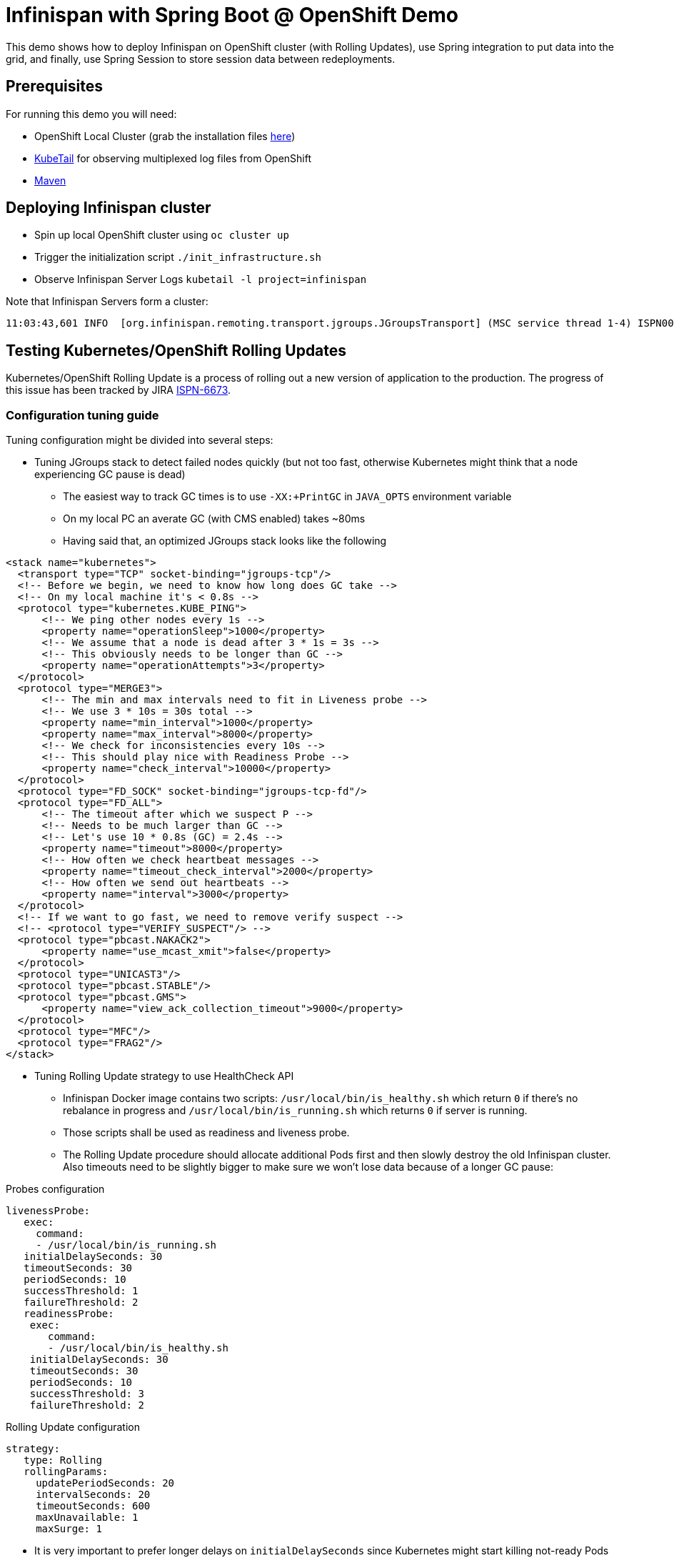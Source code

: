 = Infinispan with Spring Boot @ OpenShift Demo

This demo shows how to deploy Infinispan on OpenShift cluster (with Rolling Updates), use Spring integration to put data into the grid, and finally, use Spring Session to store session data between redeployments.

== Prerequisites

For running this demo you will need:

* OpenShift Local Cluster (grab the installation files https://github.com/openshift/origin/releases[here])
* https://github.com/johanhaleby/kubetail.git[KubeTail] for observing multiplexed log files from OpenShift
* https://maven.apache.org/[Maven]

== Deploying Infinispan cluster

* Spin up local OpenShift cluster using `oc cluster up`
* Trigger the initialization script `./init_infrastructure.sh`
* Observe Infinispan Server Logs `kubetail -l project=infinispan`

Note that Infinispan Servers form a cluster:

```
11:03:43,601 INFO  [org.infinispan.remoting.transport.jgroups.JGroupsTransport] (MSC service thread 1-4) ISPN000094: Received new cluster view for channel clustered: [transactions-repository-1-lbg16|3] (4) [transactions-repository-1-lbg16, transactions-repository-1-j080w, transactions-repository-1-qcw6m, transactions-repository-2-7h02b]
```

== Testing Kubernetes/OpenShift Rolling Updates

Kubernetes/OpenShift Rolling Update is a process of rolling out a new version of application to the production. The progress of this issue has been tracked by JIRA https://issues.jboss.org/browse/ISPN-6673[ISPN-6673].

=== Configuration tuning guide

Tuning configuration might be divided into several steps:

* Tuning JGroups stack to detect failed nodes quickly (but not too fast, otherwise Kubernetes might think that a node experiencing GC pause is dead)
** The easiest way to track GC times is to use `-XX:+PrintGC` in `JAVA_OPTS` environment variable
** On my local PC an averate GC (with CMS enabled) takes ~80ms
** Having said that, an optimized JGroups stack looks like the following

```
<stack name="kubernetes">
  <transport type="TCP" socket-binding="jgroups-tcp"/>
  <!-- Before we begin, we need to know how long does GC take -->
  <!-- On my local machine it's < 0.8s -->
  <protocol type="kubernetes.KUBE_PING">
      <!-- We ping other nodes every 1s -->
      <property name="operationSleep">1000</property>
      <!-- We assume that a node is dead after 3 * 1s = 3s -->
      <!-- This obviously needs to be longer than GC -->
      <property name="operationAttempts">3</property>
  </protocol>
  <protocol type="MERGE3">
      <!-- The min and max intervals need to fit in Liveness probe -->
      <!-- We use 3 * 10s = 30s total -->
      <property name="min_interval">1000</property>
      <property name="max_interval">8000</property>
      <!-- We check for inconsistencies every 10s -->
      <!-- This should play nice with Readiness Probe -->
      <property name="check_interval">10000</property>
  </protocol>
  <protocol type="FD_SOCK" socket-binding="jgroups-tcp-fd"/>
  <protocol type="FD_ALL">
      <!-- The timeout after which we suspect P -->
      <!-- Needs to be much larger than GC -->
      <!-- Let's use 10 * 0.8s (GC) = 2.4s -->
      <property name="timeout">8000</property>
      <!-- How often we check heartbeat messages -->
      <property name="timeout_check_interval">2000</property>
      <!-- How often we send out heartbeats -->
      <property name="interval">3000</property>
  </protocol>
  <!-- If we want to go fast, we need to remove verify suspect -->
  <!-- <protocol type="VERIFY_SUSPECT"/> -->
  <protocol type="pbcast.NAKACK2">
      <property name="use_mcast_xmit">false</property>
  </protocol>
  <protocol type="UNICAST3"/>
  <protocol type="pbcast.STABLE"/>
  <protocol type="pbcast.GMS">
      <property name="view_ack_collection_timeout">9000</property>
  </protocol>
  <protocol type="MFC"/>
  <protocol type="FRAG2"/>
</stack>
```

* Tuning Rolling Update strategy to use HealthCheck API
** Infinispan Docker image contains two scripts: `/usr/local/bin/is_healthy.sh` which return `0` if there's no rebalance in progress and `/usr/local/bin/is_running.sh` which returns `0` if server is running.
** Those scripts shall be used as readiness and liveness probe.
** The Rolling Update procedure should allocate additional Pods first and then slowly destroy the old Infinispan cluster. Also timeouts need to be slightly bigger to make sure we won't lose data because of a longer GC pause:

.Probes configuration
```
livenessProbe:
   exec:
     command:
     - /usr/local/bin/is_running.sh
   initialDelaySeconds: 30
   timeoutSeconds: 30
   periodSeconds: 10
   successThreshold: 1
   failureThreshold: 2
   readinessProbe:
    exec:
       command:
       - /usr/local/bin/is_healthy.sh
    initialDelaySeconds: 30
    timeoutSeconds: 30
    periodSeconds: 10
    successThreshold: 3
    failureThreshold: 2
```

.Rolling Update configuration
```
strategy:
   type: Rolling
   rollingParams:
     updatePeriodSeconds: 20
     intervalSeconds: 20
     timeoutSeconds: 600
     maxUnavailable: 1
     maxSurge: 1
```

** It is very important to prefer longer delays on `initialDelaySeconds` since Kubernetes might start killing not-ready Pods making the rebalance much harder for the cluster!
** Also, during the tests I got better results when using a higher values of `failureThreshold` and `successThreshold`

=== The Rolling Update demo

* Navigate to `transaction-creator` directory and invoke `mvn fabric8:run`. This will load some data into the cluster
* Observe GC pauses: `kubetail -l project=infinispan`
* Check the number of entries inside an Infinispan node: `oc rsh transaction-repository-XXX`, `/opt/jboss/infinispan-server/bin/ispn-cli.sh -c --controller=$(hostname -i):9990 '/subsystem=datagrid-infinispan/cache-container=clustered/distributed-cache=transactions:query' | grep -i "number-of-entries"`
* Perform Rolling Update: `oc deploy transactions-repository --latest -n myproject`
* Observe logs: `kubetail -l project=infinispan`, note some nodes are joining and some are leaving the cluster
* Observe Pods: `watch oc get pods`
* After the procedure is done, check the number of entries in the cluster

== Spring Session with Remote Infinispan Cluster

* Navigate to `session-demo` directory and invoke `mvn fabric8:deploy`.
* Get the IP address of Session Demo node: `oc get pods -o wide`
* Invoke CURL: `watch curl 172.17.0.4:8080/sessions`
* Redeploy Infinispan cluster, note there's no downtime!
* Redeploy Spring Session Demo and note the data is still there!
